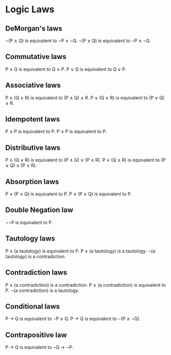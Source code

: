 * Logic Laws

** DeMorgan's laws
   ¬(P ∧ Q) is equivalent to ¬P ∨ ¬Q.
   ¬(P ∨ Q) is equivalent to ¬P ∧ ¬Q.

** Commutative laws
   P ∧ Q is equivalent to Q ∧ P.
   P ∨ Q is equivalent to Q ∨ P.

** Associative laws
   P ∧ (Q ∧ R) is equivalent to (P ∧ Q) ∧ R.
   P ∨ (Q ∨ R) is equivalent to (P ∨ Q) ∨ R.

** Idempotent laws
   P ∧ P is equivalent to P.
   P ∨ P is equivalent to P.

** Distributive laws
   P ∧ (Q ∨ R) is equivalent to (P ∧ Q) ∨ (P ∧ R).
   P ∨ (Q ∧ R) is equivalent to (P ∨ Q) ∧ (P ∨ R).

** Absorption laws
   P ∨ (P ∧ Q) is equivalent to P.
   P ∧ (P ∨ Q) is equivalent to P.

** Double Negation law
   ¬¬P is equivalent to P.

** Tautology laws
   P ∧ (a tautology) is equivalent to P.
   P ∨ (a tautology) is a tautology.
   ¬(a tautology) is a contradiction.

** Contradiction laws
   P ∧ (a contradiction) is a contradiction.
   P ∨ (a contradiction) is equivalent to P.
   ¬(a contradiction) is a tautology.

** Conditional laws
   P → Q is equivalent to ¬P ∨ Q.
   P → Q is equivalent to ¬(P ∧ ¬Q).

** Contrapositive law
   P → Q is equivalent to ¬Q → ¬P.
